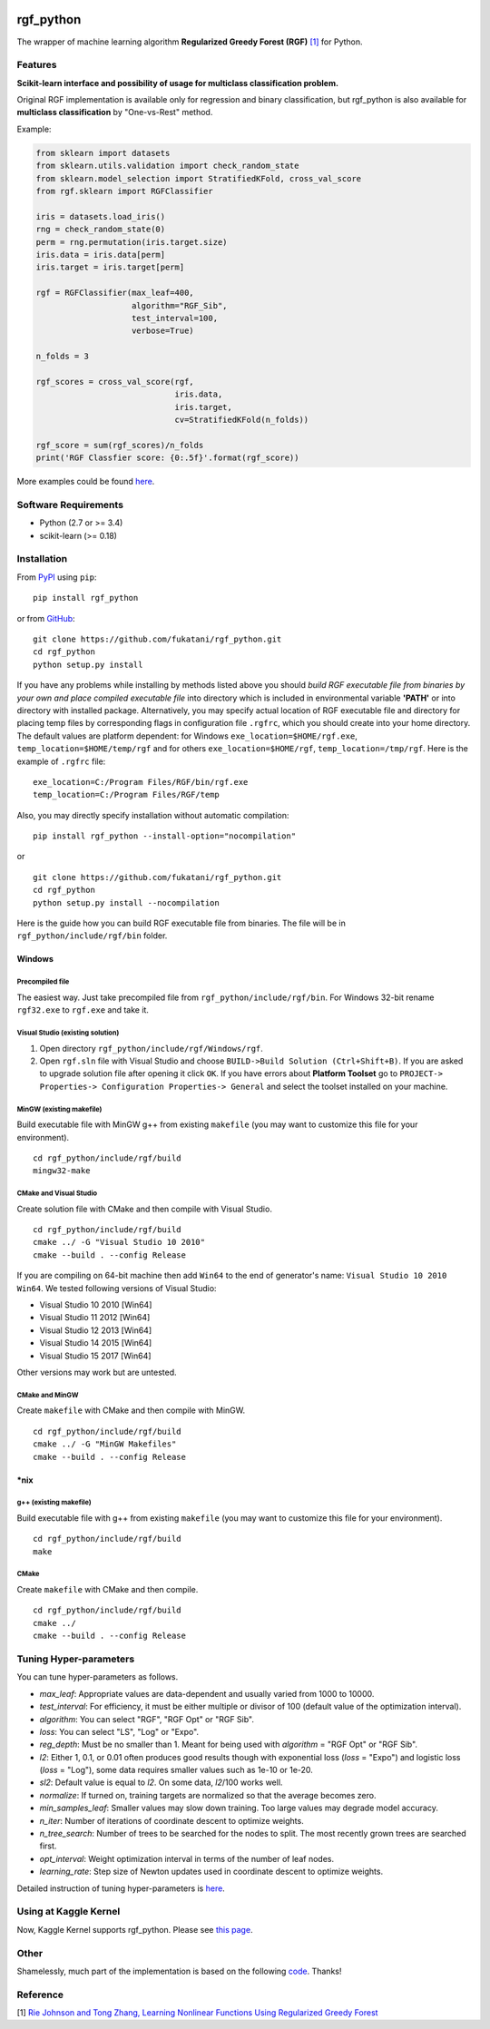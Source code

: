 |Build Status Travis| |Build Status AppVeyor| |License| |Python Versions| |PyPI Version|

.. [![PyPI Version](https://img.shields.io/pypi/v/rgf_python.svg)](https://pypi.python.org/pypi/rgf_python/) # Reserve link for PyPI in case of bugs at fury.io

rgf\_python
===========

The wrapper of machine learning algorithm **Regularized Greedy Forest (RGF)** `[1] <#reference>`__ for Python.

Features
--------

**Scikit-learn interface and possibility of usage for multiclass classification problem.**

Original RGF implementation is available only for regression and binary classification, but rgf\_python is also available for **multiclass classification** by "One-vs-Rest" method.

Example:

.. code:: python

    from sklearn import datasets
    from sklearn.utils.validation import check_random_state
    from sklearn.model_selection import StratifiedKFold, cross_val_score
    from rgf.sklearn import RGFClassifier

    iris = datasets.load_iris()
    rng = check_random_state(0)
    perm = rng.permutation(iris.target.size)
    iris.data = iris.data[perm]
    iris.target = iris.target[perm]

    rgf = RGFClassifier(max_leaf=400,
                        algorithm="RGF_Sib",
                        test_interval=100,
                        verbose=True)

    n_folds = 3

    rgf_scores = cross_val_score(rgf,
                                 iris.data,
                                 iris.target,
                                 cv=StratifiedKFold(n_folds))

    rgf_score = sum(rgf_scores)/n_folds
    print('RGF Classfier score: {0:.5f}'.format(rgf_score))

More examples could be found `here <https://github.com/fukatani/rgf_python/tree/master/examples>`__.

Software Requirements
---------------------

-  Python (2.7 or >= 3.4)
-  scikit-learn (>= 0.18)

Installation
------------

From `PyPI <https://pypi.python.org/pypi/rgf_python>`__ using ``pip``:

::

    pip install rgf_python

or from `GitHub <https://github.com/fukatani/rgf_python>`__:

::

    git clone https://github.com/fukatani/rgf_python.git
    cd rgf_python
    python setup.py install

If you have any problems while installing by methods listed above you should *build RGF executable file from binaries by your own and place compiled executable file* into directory which is included in environmental variable **'PATH'** or into directory with installed package. Alternatively, you may specify actual location of RGF executable file and directory for placing temp files by corresponding flags in configuration file ``.rgfrc``, which you should create into your home directory. The default values are platform dependent: for Windows ``exe_location=$HOME/rgf.exe``, ``temp_location=$HOME/temp/rgf`` and for others ``exe_location=$HOME/rgf``, ``temp_location=/tmp/rgf``. Here is the example of ``.rgfrc`` file:

::

    exe_location=C:/Program Files/RGF/bin/rgf.exe
    temp_location=C:/Program Files/RGF/temp

Also, you may directly specify installation without automatic compilation:

::

    pip install rgf_python --install-option="nocompilation"

or

::

    git clone https://github.com/fukatani/rgf_python.git
    cd rgf_python
    python setup.py install --nocompilation

Here is the guide how you can build RGF executable file from binaries. The file will be in ``rgf_python/include/rgf/bin`` folder.

Windows
'''''''

Precompiled file
~~~~~~~~~~~~~~~~

The easiest way. Just take precompiled file from ``rgf_python/include/rgf/bin``.
For Windows 32-bit rename ``rgf32.exe`` to ``rgf.exe`` and take it.

Visual Studio (existing solution)
~~~~~~~~~~~~~~~~~~~~~~~~~~~~~~~~~

1. Open directory ``rgf_python/include/rgf/Windows/rgf``.
2. Open ``rgf.sln`` file with Visual Studio and choose ``BUILD->Build Solution (Ctrl+Shift+B)``.
   If you are asked to upgrade solution file after opening it click ``OK``.
   If you have errors about **Platform Toolset** go to ``PROJECT-> Properties-> Configuration Properties-> General`` and select the toolset installed on your machine.

MinGW (existing makefile)
~~~~~~~~~~~~~~~~~~~~~~~~~

Build executable file with MinGW g++ from existing ``makefile`` (you may want to customize this file for your environment).

::

    cd rgf_python/include/rgf/build
    mingw32-make

CMake and Visual Studio
~~~~~~~~~~~~~~~~~~~~~~~

Create solution file with CMake and then compile with Visual Studio.

::

    cd rgf_python/include/rgf/build
    cmake ../ -G "Visual Studio 10 2010"
    cmake --build . --config Release
    
If you are compiling on 64-bit machine then add ``Win64`` to the end of generator's name: ``Visual Studio 10 2010 Win64``. We tested following versions of Visual Studio:

- Visual Studio 10 2010 [Win64]
- Visual Studio 11 2012 [Win64]
- Visual Studio 12 2013 [Win64]
- Visual Studio 14 2015 [Win64]
- Visual Studio 15 2017 [Win64]
Other versions may work but are untested.

CMake and MinGW
~~~~~~~~~~~~~~~

Create ``makefile`` with CMake and then compile with MinGW.

::

    cd rgf_python/include/rgf/build
    cmake ../ -G "MinGW Makefiles"
    cmake --build . --config Release

\*nix
''''

g++ (existing makefile)
~~~~~~~~~~~~~~~~~~~~~~~

Build executable file with g++ from existing ``makefile`` (you may want to customize this file for your environment).

::

    cd rgf_python/include/rgf/build
    make

CMake
~~~~~

Create ``makefile`` with CMake and then compile.

::

    cd rgf_python/include/rgf/build
    cmake ../
    cmake --build . --config Release

Tuning Hyper-parameters
-----------------------

You can tune hyper-parameters as follows.

-  *max\_leaf*: Appropriate values are data-dependent and usually varied from 1000 to 10000.
-  *test\_interval*: For efficiency, it must be either multiple or divisor of 100 (default value of the optimization interval).
-  *algorithm*: You can select "RGF", "RGF Opt" or "RGF Sib".
-  *loss*: You can select "LS", "Log" or "Expo".
-  *reg\_depth*: Must be no smaller than 1. Meant for being used with *algorithm* = "RGF Opt" or "RGF Sib".
-  *l2*: Either 1, 0.1, or 0.01 often produces good results though with exponential loss (*loss* = "Expo") and logistic loss (*loss* = "Log"), some data requires smaller values such as 1e-10 or 1e-20.
-  *sl2*: Default value is equal to *l2*. On some data, *l2*/100 works well.
-  *normalize*: If turned on, training targets are normalized so that the average becomes zero.
-  *min\_samples\_leaf*: Smaller values may slow down training. Too large values may degrade model accuracy.
-  *n\_iter*: Number of iterations of coordinate descent to optimize weights.
-  *n\_tree\_search*: Number of trees to be searched for the nodes to split. The most recently grown trees are searched first.
-  *opt\_interval*: Weight optimization interval in terms of the number of leaf nodes.
-  *learning\_rate*: Step size of Newton updates used in coordinate descent to optimize weights.

Detailed instruction of tuning hyper-parameters is `here <https://github.com/fukatani/rgf_python/blob/master/include/rgf/rgf1.2-guide.pdf>`__.

Using at Kaggle Kernel
----------------------

Now, Kaggle Kernel supports rgf\_python. Please see `this page <https://www.kaggle.com/fukatani/d/uciml/iris/classification-by-regularized-greedy-forest>`__.

Other
-----

Shamelessly, much part of the implementation is based on the following `code <https://github.com/MLWave/RGF-sklearn>`__. Thanks!

Reference
---------

[1] `Rie Johnson and Tong Zhang, Learning Nonlinear Functions Using Regularized Greedy Forest <https://arxiv.org/abs/1109.0887>`__ 

.. |Build Status Travis| image:: https://travis-ci.org/fukatani/rgf_python.svg?branch=master
   :target: https://travis-ci.org/fukatani/rgf_python
.. |Build Status AppVeyor| image:: https://ci.appveyor.com/api/projects/status/vpanb9hnncjr16hn/branch/master?svg=true
   :target: https://ci.appveyor.com/project/fukatani/rgf-python
.. |License| image:: https://img.shields.io/badge/license-Apache%202.0-blue.svg
   :target: https://github.com/fukatani/rgf_python/blob/master/LICENSE
.. |Python Versions| image:: https://img.shields.io/pypi/pyversions/rgf_python.svg
   :target: https://pypi.python.org/pypi/rgf_python/
.. |PyPI Version| image:: https://badge.fury.io/py/rgf_python.svg
   :target: https://badge.fury.io/py/rgf_python
